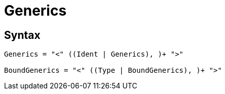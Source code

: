 = Generics

== Syntax

[source]
----
Generics = "<" ((Ident | Generics), )+ ">"

BoundGenerics = "<" ((Type | BoundGenerics), )+ ">"
----